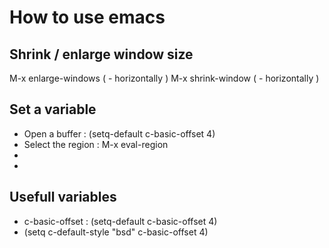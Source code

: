 
* How to use emacs

** Shrink / enlarge window size
M-x enlarge-windows ( - horizontally )
M-x shrink-window ( - horizontally )
** Set a variable 
- Open a buffer : (setq-default c-basic-offset 4)
- Select the region : M-x eval-region
- 
-
** Usefull variables
- c-basic-offset : (setq-default c-basic-offset 4)
- (setq c-default-style "bsd" c-basic-offset 4)
